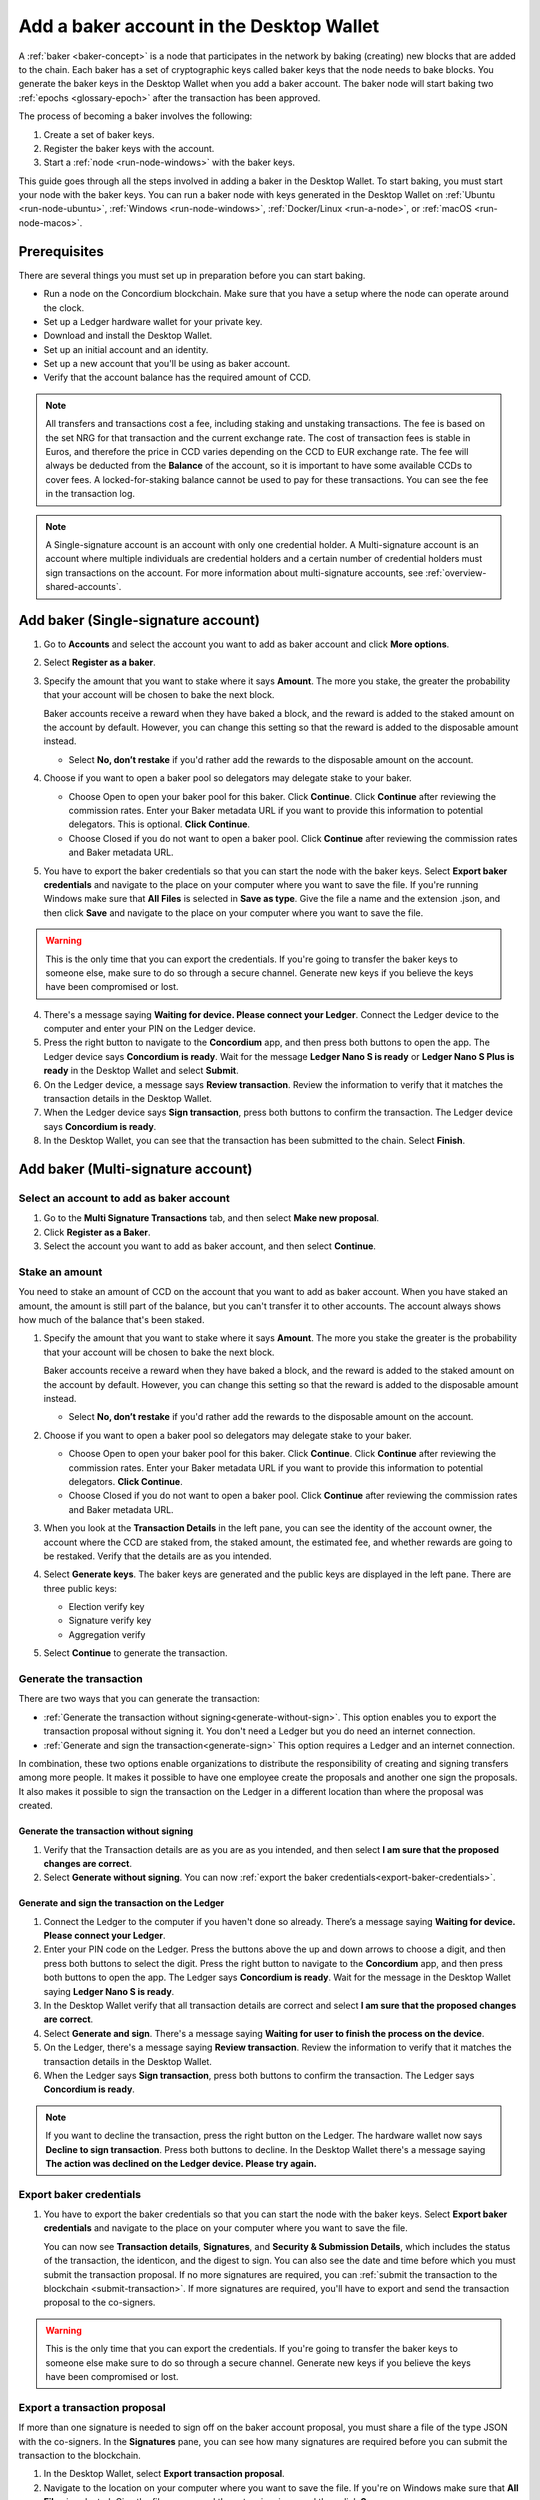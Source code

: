 .. _create-baker-desktop:

=========================================
Add a baker account in the Desktop Wallet
=========================================

A :ref:`baker <baker-concept>` is a node that participates in the network by baking (creating) new blocks that are added to the chain. Each baker has a set of cryptographic keys called baker keys that the node needs to bake blocks. You generate the baker keys in the Desktop Wallet when you add a baker account. The baker node will start baking two :ref:`epochs <glossary-epoch>` after the transaction has been approved.

The process of becoming a baker involves the following:

#. Create a set of baker keys.
#. Register the baker keys with the account.
#. Start a :ref:`node <run-node-windows>` with the baker keys.

This guide goes through all the steps involved in adding a baker in the Desktop Wallet. To start baking, you must start your node with the baker keys. You can run a baker node with keys generated in the Desktop Wallet on :ref:`Ubuntu <run-node-ubuntu>`, :ref:`Windows <run-node-windows>`, :ref:`Docker/Linux <run-a-node>`, or :ref:`macOS <run-node-macos>`.


Prerequisites
=============
There are several things you must set up in preparation before you can start baking.

- Run a node on the Concordium blockchain. Make sure that you have a setup where the node can operate around the clock.
- Set up a Ledger hardware wallet for your private key.
- Download and install the Desktop Wallet.
- Set up an initial account and an identity.
- Set up a new account that you'll be using as baker account.
- Verify that the account balance has the required amount of CCD.

.. Note::

   All transfers and transactions cost a fee, including staking and unstaking transactions. The fee is based on the set NRG for that transaction and the current exchange rate.
   The cost of transaction fees is stable in Euros, and therefore the price in CCD varies depending on the CCD to EUR exchange rate. The fee will always be deducted from the **Balance** of the account, so it is important to have some available CCDs to cover fees. A locked-for-staking balance cannot be used to pay for these transactions.
   You can see the fee in the transaction log.

.. Note::

   A Single-signature account is an account with only one credential holder. A Multi-signature account is an account where multiple individuals are credential holders and a certain number of credential holders must sign transactions on the account. For more information about multi-signature accounts, see :ref:`overview-shared-accounts`.

Add baker (Single-signature account)
====================================

#. Go to **Accounts** and select the account you want to add as baker account and click **More options**.

#. Select **Register as a baker**.

   .. image:: ../images/desktop-wallet/dw-account-menu-regular.png

#. Specify the amount that you want to stake where it says **Amount**. The more you stake, the greater the probability that your account will be chosen to bake the next block.

   Baker accounts receive a reward when they have baked a block, and the reward
   is added to the staked amount on the account by default. However, you can change this setting so that the reward is added to the disposable amount instead.

   -  Select **No, don’t restake** if you'd rather add the rewards to the disposable amount on the account.

#. Choose if you want to open a baker pool so delegators may delegate stake to your baker.

   - Choose Open to open your baker pool for this baker. Click **Continue**. Click **Continue** after reviewing the commission rates. Enter your Baker metadata URL if you want to provide this information to potential delegators. This is optional. **Click Continue**.

   - Choose Closed if you do not want to open a baker pool. Click **Continue** after reviewing the commission rates and Baker metadata URL.

#. You have to export the baker credentials so that you can start the node with the baker keys. Select **Export baker credentials** and navigate to the place on your computer where you want to save the file. If you're running Windows make sure that **All Files** is selected in **Save as type**. Give the file a name and the extension .json, and then click **Save** and navigate to the place on your computer where you want to save the file.

.. Warning::
      This is the only time that you can export the credentials. If you're going to transfer the baker keys to someone else, make sure to do so through a secure channel. Generate new keys if you believe the keys have been compromised or lost.

4. There's a message saying **Waiting for device. Please connect your Ledger**. Connect the Ledger device to the computer and enter your PIN on the Ledger device.

#. Press the right button to navigate to the **Concordium** app, and then press both buttons to open the app. The Ledger device says **Concordium is ready**. Wait for the message **Ledger Nano S is ready** or **Ledger Nano S Plus is ready** in the Desktop Wallet and select **Submit**.

#. On the Ledger device, a message says **Review transaction**. Review the information to verify that it matches the transaction details in the Desktop Wallet.

#. When the Ledger device says **Sign transaction**, press both buttons to confirm the transaction. The Ledger device says **Concordium is ready**.

#. In the Desktop Wallet, you can see that the transaction has been submitted to the chain. Select **Finish**.

Add baker (Multi-signature account)
===================================

Select an account to add as baker account
-----------------------------------------

#. Go to the **Multi Signature Transactions** tab, and then select **Make new proposal**.

#. Click **Register as a Baker**.

#. Select the account you want to add as baker account, and then select **Continue**.

Stake an amount
---------------

You need to stake an amount of CCD on the account that you want to add as baker account. When you have staked an amount, the amount is still part of the balance, but you can't transfer it to other accounts. The account always shows how much of the balance that's been staked.

#. Specify the amount that you want to stake where it says **Amount**. The more you stake the greater is the probability that your account will be chosen to bake the next block.

   Baker accounts receive a reward when they have baked a block, and the reward
   is added to the staked amount on the account by default. However, you can change this setting so that the reward is added to the disposable amount instead.

   -  Select **No, don’t restake** if you'd rather add the rewards to the disposable amount on the account.

#. Choose if you want to open a baker pool so delegators may delegate stake to your baker.

   - Choose Open to open your baker pool for this baker. Click **Continue**. Click **Continue** after reviewing the commission rates. Enter your Baker metadata URL if you want to provide this information to potential delegators. **Click Continue**.

   - Choose Closed if you do not want to open a baker pool. Click **Continue** after reviewing the commission rates and Baker metadata URL.

#. When you look at the **Transaction Details** in the left pane, you can see the identity of the account owner, the account where the CCD are staked from, the staked amount, the estimated fee, and whether rewards are going to be restaked. Verify that the details are as you intended.

#. Select **Generate keys**. The baker keys are generated and the public keys are displayed in the left pane. There are three public keys:

   - Election verify key
   - Signature verify key
   - Aggregation verify

#. Select **Continue** to generate the transaction.

Generate the transaction
------------------------

There are two ways that you can generate the transaction:

-  :ref:`Generate the transaction without signing<generate-without-sign>`. This option enables you to export the transaction proposal without signing it. You don't need a Ledger but you do need an internet connection.

-  :ref:`Generate and sign the transaction<generate-sign>` This option requires a Ledger and an internet connection.

In combination, these two options enable organizations to distribute the responsibility of creating and signing transfers among more people. It makes it possible to have one employee create the proposals and another one sign the proposals. It also makes it possible to sign the transaction on the Ledger in a different location than where the proposal was created.

.. _generate-without-sign:

Generate the transaction without signing
~~~~~~~~~~~~~~~~~~~~~~~~~~~~~~~~~~~~~~~~

#. Verify that the Transaction details are as you are as you intended, and then select **I am sure that the proposed changes are correct**.

#. Select **Generate without signing**. You can now :ref:`export the baker credentials<export-baker-credentials>`.

.. _generate-sign:

Generate and sign the transaction on the Ledger
~~~~~~~~~~~~~~~~~~~~~~~~~~~~~~~~~~~~~~~~~~~~~~~

#. Connect the Ledger to the computer if you haven't done so already. There’s a message saying **Waiting for device. Please connect your Ledger**.

#. Enter your PIN code on the Ledger. Press the buttons above the up and down arrows to choose a digit, and then press both buttons to select the digit. Press the right button to navigate to the **Concordium** app, and then press both buttons to open the app. The Ledger says **Concordium is ready**. Wait for the message in the Desktop Wallet saying **Ledger Nano S is ready**.

#. In the Desktop Wallet verify that all transaction details are correct and select **I am sure that the proposed changes are correct**.

#. Select **Generate and sign**. There's a message saying **Waiting for user to finish the process on the device**.

#. On the Ledger, there's a message saying **Review transaction**. Review the information to verify that it matches the transaction details in the Desktop Wallet.

#. When the Ledger says **Sign transaction**, press both buttons to confirm the transaction. The Ledger says **Concordium is ready**.

.. Note::
    If  you want to decline the transaction, press the right button on the Ledger. The hardware wallet now says **Decline to sign transaction**. Press both buttons to decline. In the Desktop Wallet there's a message saying **The action was declined on the Ledger device. Please try again.**

    .. _export-baker-credentials:

Export baker credentials
------------------------

#. You have to export the baker credentials so that you can start the node with the baker keys. Select **Export baker credentials** and navigate to the place on your computer where you want to save the file.

   You can now see **Transaction details**, **Signatures**, and **Security & Submission Details**, which includes the status of the transaction, the identicon, and the digest to sign. You can also see the date and time before which you must submit the transaction proposal. If no more signatures are required, you can :ref:`submit the transaction to the blockchain <submit-transaction>`. If more signatures are required, you'll have to export and send the transaction proposal to the co-signers.

.. Warning::
    This is the only time that you can export the credentials. If you're going to transfer the baker keys to someone else make sure to do so through a secure channel. Generate new keys if you believe the keys have been compromised or lost.

Export a transaction proposal
-----------------------------
If more than one signature is needed to sign off on the baker account proposal, you must share a file of the type JSON with the co-signers. In the **Signatures** pane, you can see how many signatures are required before you can submit the transaction to the blockchain.

#. In the Desktop Wallet, select **Export transaction proposal**.

#. Navigate to the location on your computer where you want to save the file. If you're on Windows make sure that **All Files** is selected. Give the file a name and the extension .json, and then click **Save**.

#. Send a copy of the file through a secure channel to the co-signers that must sign the transaction. Optionally, you can also send a copy of the identicon through a secure channel that is different from the one used to send the file.

Receive signatures from co-signers
----------------------------------

When the co-signers have signed the transaction, they return the signed transaction proposal to you, and you have to import the files into the Desktop Wallet before you can submit the transaction to the chain.

#. If you left the page with the account transaction, go to **Multi-signature Transactions**, and then select **Your proposed transactions**. If you're still on the same page, go to step 3.

#. Select the transaction that you want to submit to the chain. You can see an overview of the transaction details and an overview of the signatures. You can also see that the status of the transaction is **Unsubmitted**, and you can see the identicon, and the transaction hash.

#. Select **Browse to file** and then navigate to the location on your computer where you saved the signed transaction files. Select the relevant files, and then select **OK**. The files are uploaded to the Desktop Wallet and added to the list of signatures. Alternatively, you can drag and drop the signature files from their location on the computer and on to the Desktop Wallet.

.. _submit-transaction:

Submit the transaction to the blockchain
----------------------------------------
When you have received and added all the required signatures, you can submit the transaction to the blockchain.

#. Review the transaction details carefully to ensure that all information is correct.

#. Select **I understand this is the final submission, and that it cannot be reverted.**

   -  If you don't want to submit the transaction to the chain, you can select **Cancel**. The proposal is no longer active; however it is still visible in the list of proposals.

#. Select **Submit transaction to chain.** The transaction is submitted to the chain and finalized on the Ledger.

#. Select **Finish** to leave the page.

.. Warning::
    Transactions on the blockchain are permanent. That is, they are irreversible and can't be deleted. Therefore, carefully review that you have selected the right account to add as baker, and that you have entered the correct amount to stake.
